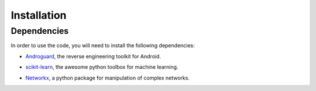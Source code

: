 .. Adagio documentation master file, created by
   sphinx-quickstart on Thu Jul 10 17:23:44 2014.
   You can adapt this file completely to your liking, but it should at least
   contain the root `toctree` directive.


.. _installation:

============
Installation
============


Dependencies
============

In order to use the code, you will need to install the following dependencies:

* Androguard_, the reverse engineering toolkit for Android.
.. _Androguard: https://code.google.com/p/androguard/
* scikit-learn_, the awesome python toolbox for machine learning.
.. _scikit-learn: http://scikit-learn.org/stable/
* Networkx_, a python package for manipulation of complex networks.
.. _Networkx: http://networkx.github.io


